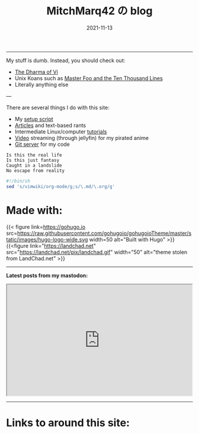 #+TITLE: MitchMarq42 の blog
#+date: 2021-11-13
#+STARTUP: hideblocks
#+OPTIONS: toc:nil title:nil
#+LINK_HOME: index.html

-----

My stuff is dumb. Instead, you should check out:
- [[https://blog.samwhited.com/2015/04/the-dharma-of-vi/][The Dharma of Vi]]
- Unix Koans such as [[http://www.catb.org/~esr/writings/unix-koans/ten-thousand.html][Master Foo and the Ten Thousand Lines]]
- Literally anything else

---

There are several things I do with this site:

- My [[https://mitchmarq42.xyz/setup.sh][setup script]]
- [[./articles/index.org][Articles]] and text-based rants
- Intermediate Linux/computer [[/articles/tutorials/][tutorials]]
- [[https://jellyfin.mitchmarq42.xyz/jellyfin/web/index.html#!/home.html][Video]] streaming (through jellyfin) for my pirated anime
- [[https://git.mitchmarq42.xyz/mitch/dotfiles][Git server]] for my code

  # Lyric scraper, embedded.
#+begin_src elisp :exports results
  (let* ((lyrics-buffer (find-file "/home/mitch/.local/git/mitchmarq42.github.io/content/lyrics.txt"))
         (line-count (with-current-buffer lyrics-buffer (count-lines
                                                         (point-min)
                                                         (point-max))))
         (random (1+ (random (1- line-count))))
         (lyrics-block
          (with-current-buffer lyrics-buffer
            (goto-char (point-min))
            (forward-line random)
            (buffer-substring-no-properties
             (or (save-excursion (re-search-backward "---" nil t))
                 (goto-char (point-min)))
             (or (save-excursion (re-search-forward "---" nil t))
                 (goto-char (point-max)))))))
    (kill-buffer lyrics-buffer)
    (string-trim
     lyrics-block "---\n" "\n---"))
#+end_src
#+RESULTS: 
: Is this the real life
: Is this just fantasy
: Caught in a landslide
: No escape from reality

#+begin_src sh
  #!/bin/sh
  sed 's/vimwiki/org-mode/g;s/\.md/\.org/g'
#+end_src

* Made with:
{{< figure
link=https://gohugo.io
src=https://raw.githubusercontent.com/gohugoio/gohugoioTheme/master/static/images/hugo-logo-wide.svg
width=50
alt="Built with Hugo"
>}}
{{<figure
link="https://landchad.net"
src="https://landchad.net/pix/landchad.gif"
width="50"
alt="theme stolen from LandChad.net"
>}}
#+BEGIN_EXPORT html
<a href="https://gnu.org/software/emacs">
<img
    src="https://www.gnu.org/software/emacs/images/emacs.png"
    width="50"
    alt="Built with Emacs">
</a>
<a href="https://orgmode.org">
<img
    src="https://orgmode.org/resources/img/org-mode-unicorn.svg"
    width="50"
    alt="Built with Org Mode">
</a>
#+END_EXPORT

-----

*Latest posts from my mastodon:*

#+begin_export html
<iframe
allowfullscreen
    sandbox="allow-top-navigation allow-scripts"
    width="500"
    height="300"
    src="https://www.mastofeed.com/apiv2/feed?userurl=https%3A%2F%2Femacs.ch%2Fusers%2Fmitchmarq42xyz&theme=dark&size=100&header=false&replies=false&boosts=false"
></iframe>
#+end_export

-----

* Links to around this site:
